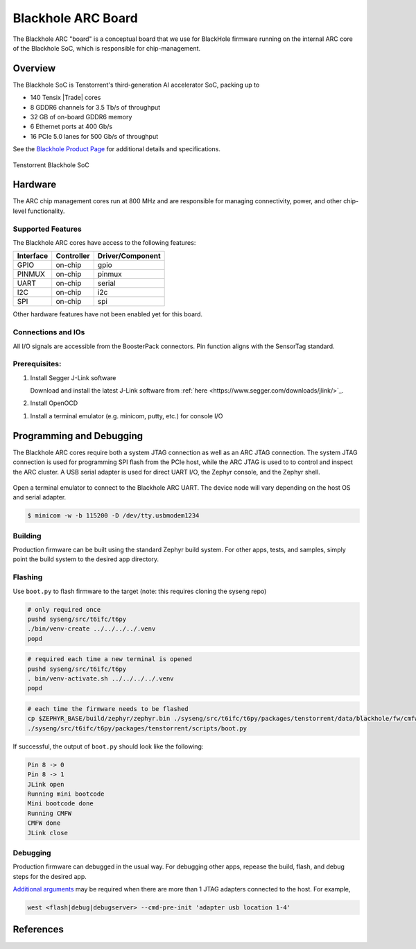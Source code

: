 .. _bh_arc:

Blackhole ARC Board
###################

The Blackhole ARC "board" is a conceptual board that we use for BlackHole firmware running on
the internal ARC core of the Blackhole SoC, which is responsible for chip-management.

Overview
********

The Blackhole SoC is Tenstorrent's third-generation AI accelerator SoC, packing up to

* 140 Tensix |Trade| cores
* 8 GDDR6 channels for 3.5 Tb/s of throughput
* 32 GB of on-board GDDR6 memory
* 6 Ethernet ports at 400 Gb/s
* 16 PCIe 5.0 lanes for 500 Gb/s of throughput

See the `Blackhole Product Page`_ for additional details and specifications.

.. figure:: img/blackhole.jpg
   :align: center
   :alt: Tenstorrent Blackhole SoC

   Tenstorrent Blackhole SoC

Hardware
********

The ARC chip management cores run at 800 MHz and are responsible for managing connectivity, power,
and other chip-level functionality.

Supported Features
==================

The Blackhole ARC cores have access to the following features:

.. Add devices as drivers are enabled.

+-----------+------------+------------------+
| Interface | Controller | Driver/Component |
+===========+============+==================+
| GPIO      | on-chip    | gpio             |
+-----------+------------+------------------+
| PINMUX    | on-chip    | pinmux           |
+-----------+------------+------------------+
| UART      | on-chip    | serial           |
+-----------+------------+------------------+
| I2C       | on-chip    | i2c              |
+-----------+------------+------------------+
| SPI       | on-chip    | spi              |
+-----------+------------+------------------+

Other hardware features have not been enabled yet for this board.

Connections and IOs
===================

All I/O signals are accessible from the BoosterPack connectors. Pin function
aligns with the SensorTag standard.

.. Add pinctrl entries as they are enabled.

+--------+-----------+---------------------+
| Pin    | Function  | Usage               |
+========+===========+=====================+
| GPIO48 | UART TX   | UART                |
+--------+-----------+---------------------+
| GPIO49 | UART RX   | UART                |
+-------+-----------+---------------------+

Prerequisites:
==============

#. Install Segger J-Link software

   Download and install the latest J-Link software from
   :ref:`here <https://www.segger.com/downloads/jlink/>`_.

#. Install OpenOCD

.. tabs::

   .. group-tab:: Ubuntu

      OpenOCD should be installed along with the `Zephyr SDK <toolchain_zephyr_sdk>`.

   .. group-tab:: macOS

      OpenOCD should be installed via `Homebrew <https://brew.sh/>`_.

         .. code-block:: bash

            brew install openocd

   .. group-tab:: Windows

      ¯\_(ツ)_/¯

#. Install a terminal emulator (e.g. minicom, putty, etc.) for console I/O

.. tabs::

   .. group-tab:: Ubuntu

         .. code-block:: bash

            sudo apt install -y minicom

   .. group-tab:: macOS

         .. code-block:: bash

            brew install minicom

   .. group-tab:: Windows

      ¯\_(ツ)_/¯

Programming and Debugging
*************************

The Blackhole ARC cores require both a system JTAG connection as well as an ARC JTAG connection.
The system JTAG connection is used for programming SPI flash from the PCIe host, while the ARC
JTAG is used to to control and inspect the ARC cluster. A USB serial adapter is used for direct
UART I/O, the Zephyr console, and the Zephyr shell.

.. FIXME: add either a diagram or photo of the debug setup

.. figure:: img/bh-arc-debug.jpg
   :align: center
   :alt: Debugging the Tenstorrent Blackhole SoC

Open a terminal emulator to connect to the Blackhole ARC UART. The device node will vary depending
on the host OS and serial adapter.

.. code-block:: bash

   $ minicom -w -b 115200 -D /dev/tty.usbmodem1234

Building
========

Production firmware can be built using the standard Zephyr build system. For other apps, tests,
and samples, simply point the build system to the desired app directory.

.. zephyr-app-commands::
   :zephyr-app: ../modules/bh-cmfw/app/
   :host-os: unix
   :board: bh_arc
   :goals: build
   :compact:

Flashing
========

Use ``boot.py`` to flash firmware to the target (note: this requires cloning the syseng repo)

.. code-block:: bash

    # only required once
    pushd syseng/src/t6ifc/t6py
    ./bin/venv-create ../../../../.venv
    popd

.. code-block:: bash

    # required each time a new terminal is opened
    pushd syseng/src/t6ifc/t6py
    . bin/venv-activate.sh ../../../../.venv
    popd

.. code-block:: bash

    # each time the firmware needs to be flashed
    cp $ZEPHYR_BASE/build/zephyr/zephyr.bin ./syseng/src/t6ifc/t6py/packages/tenstorrent/data/blackhole/fw/cmfw.bin
    ./syseng/src/t6ifc/t6py/packages/tenstorrent/scripts/boot.py

If successful, the output of ``boot.py`` should look like the following:

.. code-block:: console

    Pin 8 -> 0
    Pin 8 -> 1
    JLink open
    Running mini bootcode
    Mini bootcode done
    Running CMFW
    CMFW done
    JLink close

Debugging
=========

Production firmware can debugged in the usual way. For debugging other apps, repease the build,
flash, and debug steps for the desired app.

.. zephyr-app-commands::
   :zephyr-app: ../modules/bh-cmfw/app/
   :board: bh_arc
   :maybe-skip-config:
   :goals: debug

`Additional arguments <https://yyz-gitlab.local.tenstorrent.com/syseng-platform/bh-cmfw/-/blob/main/doc/faq.md>`_
may be required when there are more than 1 JTAG adapters connected to the host. For example,

.. code-block:: bash

   west <flash|debug|debugserver> --cmd-pre-init 'adapter usb location 1-4'

References
**********

.. _Blackhole Product Page:
   https://tenstorrent.com/hardware/blackhole
